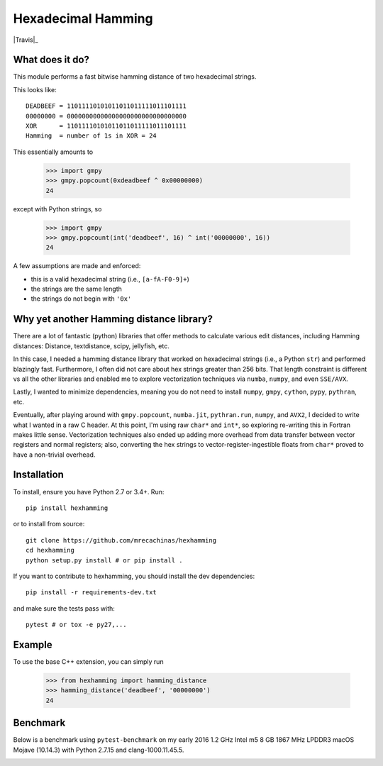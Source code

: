 Hexadecimal Hamming
====================

|Pip|_ |Prs|_ |Travis|_ |Github|_

.. |Pip| image:: https://badge.fury.io/py/hexhamming.svg
.. _Pip: https://badge.fury.io/py/hexhamming

.. |Prs| image:: https://img.shields.io/badge/PRs-welcome-brightgreen.svg
.. _Prs: .github/CONTRIBUTING.md#pull-requests

.. |Github| image:: https://github.com/mrecachinas/hexhamming/workflows/build/badge.svg
.. _Github: https://github.com/mrecachinas/hexhamming/actions

What does it do?
----------------

This module performs a fast bitwise hamming distance of two hexadecimal strings.

This looks like::

    DEADBEEF = 11011110101011011011111011101111
    00000000 = 00000000000000000000000000000000
    XOR      = 11011110101011011011111011101111
    Hamming  = number of 1s in XOR = 24

This essentially amounts to

    >>> import gmpy
    >>> gmpy.popcount(0xdeadbeef ^ 0x00000000)
    24

except with Python strings, so

    >>> import gmpy
    >>> gmpy.popcount(int('deadbeef', 16) ^ int('00000000', 16))
    24

A few assumptions are made and enforced:

* this is a valid hexadecimal string (i.e., ``[a-fA-F0-9]+``)
* the strings are the same length
* the strings do not begin with ``'0x'``

Why yet another Hamming distance library?
-----------------------------------------

There are a lot of fantastic (python) libraries that offer methods to calculate
various edit distances, including Hamming distances: Distance, textdistance,
scipy, jellyfish, etc.

In this case, I needed a hamming distance library that worked on hexadecimal
strings (i.e., a Python ``str``) and performed blazingly fast.
Furthermore, I often did not care about hex strings greater than 256 bits.
That length constraint is different vs all the other libraries and enabled me
to explore vectorization techniques via ``numba``, ``numpy``, and even
``SSE/AVX``.

Lastly, I wanted to minimize dependencies, meaning you do not need to install
``numpy``, ``gmpy``, ``cython``, ``pypy``, ``pythran``, etc.

Eventually, after playing around with ``gmpy.popcount``, ``numba.jit``,
``pythran.run``, ``numpy``, and ``AVX2``, I decided to write what I wanted
in a raw C header. At this point, I'm using raw ``char*`` and
``int*``, so exploring re-writing this in Fortran makes little sense. Vectorization
techniques also ended up adding more overhead from data transfer between
vector registers and normal registers; also, converting the hex strings to
vector-register-ingestible floats from ``char*`` proved to have a non-trivial
overhead.

Installation
-------------

To install, ensure you have Python 2.7 or 3.4+. Run::

    pip install hexhamming

or to install from source::

    git clone https://github.com/mrecachinas/hexhamming
    cd hexhamming
    python setup.py install # or pip install .

If you want to contribute to hexhamming, you should install the dev
dependencies::

    pip install -r requirements-dev.txt

and make sure the tests pass with::

    pytest # or tox -e py27,...

Example
-------

To use the base C++ extension, you can simply run

    >>> from hexhamming import hamming_distance
    >>> hamming_distance('deadbeef', '00000000')
    24

Benchmark
---------

Below is a benchmark using ``pytest-benchmark`` on my early 2016 1.2 GHz Intel
m5 8 GB 1867 MHz LPDDR3 macOS Mojave (10.14.3) with Python 2.7.15 and
clang-1000.11.45.5.

.. image:: https://github.com/mrecachinas/hexhamming/blob/master/docs/benchmark.png?raw=true
